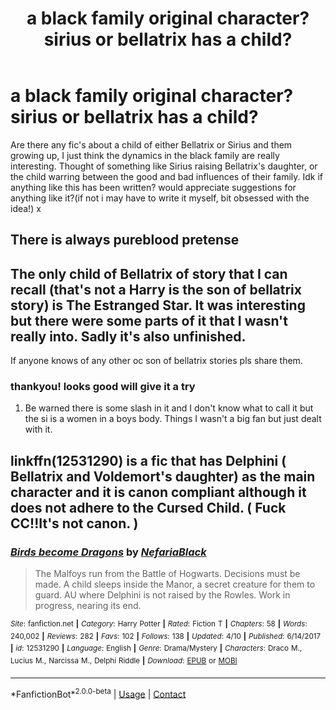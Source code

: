 #+TITLE: a black family original character? sirius or bellatrix has a child?

* a black family original character? sirius or bellatrix has a child?
:PROPERTIES:
:Author: bethbeee
:Score: 3
:DateUnix: 1603642848.0
:DateShort: 2020-Oct-25
:FlairText: Request
:END:
Are there any fic's about a child of either Bellatrix or Sirius and them growing up, I just think the dynamics in the black family are really interesting. Thought of something like Sirius raising Bellatrix's daughter, or the child warring between the good and bad influences of their family. Idk if anything like this has been written? would appreciate suggestions for anything like it?(if not i may have to write it myself, bit obsessed with the idea!) x


** There is always pureblood pretense
:PROPERTIES:
:Author: EggwardOfYolk
:Score: 2
:DateUnix: 1603657544.0
:DateShort: 2020-Oct-25
:END:


** The only child of Bellatrix of story that I can recall (that's not a Harry is the son of bellatrix story) is The Estranged Star. It was interesting but there were some parts of it that I wasn't really into. Sadly it's also unfinished.

If anyone knows of any other oc son of bellatrix stories pls share them.
:PROPERTIES:
:Author: ImperialxWarlord
:Score: 1
:DateUnix: 1603643277.0
:DateShort: 2020-Oct-25
:END:

*** thankyou! looks good will give it a try
:PROPERTIES:
:Author: bethbeee
:Score: 1
:DateUnix: 1604018178.0
:DateShort: 2020-Oct-30
:END:

**** Be warned there is some slash in it and I don't know what to call it but the si is a women in a boys body. Things I wasn't a big fan but just dealt with it.
:PROPERTIES:
:Author: ImperialxWarlord
:Score: 1
:DateUnix: 1604074149.0
:DateShort: 2020-Oct-30
:END:


** linkffn(12531290) is a fic that has Delphini ( Bellatrix and Voldemort's daughter) as the main character and it is canon compliant although it does not adhere to the Cursed Child. ( Fuck CC!!It's not canon. )
:PROPERTIES:
:Score: 1
:DateUnix: 1603644580.0
:DateShort: 2020-Oct-25
:END:

*** [[https://www.fanfiction.net/s/12531290/1/][*/Birds become Dragons/*]] by [[https://www.fanfiction.net/u/8838389/NefariaBlack][/NefariaBlack/]]

#+begin_quote
  The Malfoys run from the Battle of Hogwarts. Decisions must be made. A child sleeps inside the Manor, a secret creature for them to guard. AU where Delphini is not raised by the Rowles. Work in progress, nearing its end.
#+end_quote

^{/Site/:} ^{fanfiction.net} ^{*|*} ^{/Category/:} ^{Harry} ^{Potter} ^{*|*} ^{/Rated/:} ^{Fiction} ^{T} ^{*|*} ^{/Chapters/:} ^{58} ^{*|*} ^{/Words/:} ^{240,002} ^{*|*} ^{/Reviews/:} ^{282} ^{*|*} ^{/Favs/:} ^{102} ^{*|*} ^{/Follows/:} ^{138} ^{*|*} ^{/Updated/:} ^{4/10} ^{*|*} ^{/Published/:} ^{6/14/2017} ^{*|*} ^{/id/:} ^{12531290} ^{*|*} ^{/Language/:} ^{English} ^{*|*} ^{/Genre/:} ^{Drama/Mystery} ^{*|*} ^{/Characters/:} ^{Draco} ^{M.,} ^{Lucius} ^{M.,} ^{Narcissa} ^{M.,} ^{Delphi} ^{Riddle} ^{*|*} ^{/Download/:} ^{[[http://www.ff2ebook.com/old/ffn-bot/index.php?id=12531290&source=ff&filetype=epub][EPUB]]} ^{or} ^{[[http://www.ff2ebook.com/old/ffn-bot/index.php?id=12531290&source=ff&filetype=mobi][MOBI]]}

--------------

*FanfictionBot*^{2.0.0-beta} | [[https://github.com/FanfictionBot/reddit-ffn-bot/wiki/Usage][Usage]] | [[https://www.reddit.com/message/compose?to=tusing][Contact]]
:PROPERTIES:
:Author: FanfictionBot
:Score: 2
:DateUnix: 1603644601.0
:DateShort: 2020-Oct-25
:END:

